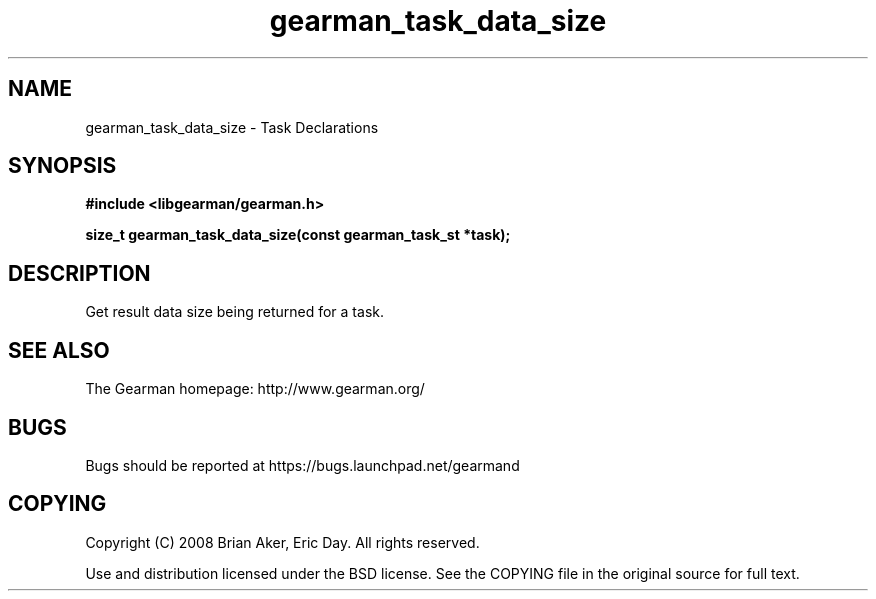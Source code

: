 .TH gearman_task_data_size 3 2010-06-30 "Gearman" "Gearman"
.SH NAME
gearman_task_data_size \- Task Declarations
.SH SYNOPSIS
.B #include <libgearman/gearman.h>
.sp
.BI " size_t gearman_task_data_size(const gearman_task_st *task);"
.SH DESCRIPTION
Get result data size being returned for a task.
.SH "SEE ALSO"
The Gearman homepage: http://www.gearman.org/
.SH BUGS
Bugs should be reported at https://bugs.launchpad.net/gearmand
.SH COPYING
Copyright (C) 2008 Brian Aker, Eric Day. All rights reserved.

Use and distribution licensed under the BSD license. See the COPYING file in the original source for full text.
